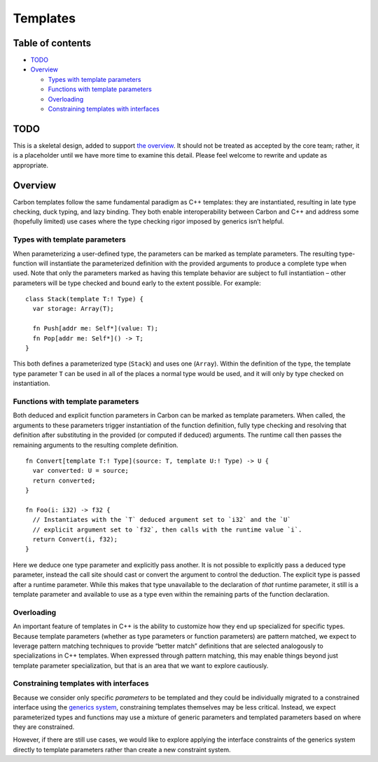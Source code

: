Templates
=========

.. raw:: html

   <!--
   Part of the Carbon Language project, under the Apache License v2.0 with LLVM
   Exceptions. See /LICENSE for license information.
   SPDX-License-Identifier: Apache-2.0 WITH LLVM-exception
   -->

.. raw:: html

   <!-- toc -->

Table of contents
-----------------

-  `TODO <#todo>`__
-  `Overview <#overview>`__

   -  `Types with template
      parameters <#types-with-template-parameters>`__
   -  `Functions with template
      parameters <#functions-with-template-parameters>`__
   -  `Overloading <#overloading>`__
   -  `Constraining templates with
      interfaces <#constraining-templates-with-interfaces>`__

.. raw:: html

   <!-- tocstop -->

TODO
----

This is a skeletal design, added to support `the
overview <README.md>`__. It should not be treated as accepted by the
core team; rather, it is a placeholder until we have more time to
examine this detail. Please feel welcome to rewrite and update as
appropriate.

Overview
--------

Carbon templates follow the same fundamental paradigm as C++ templates:
they are instantiated, resulting in late type checking, duck typing, and
lazy binding. They both enable interoperability between Carbon and C++
and address some (hopefully limited) use cases where the type checking
rigor imposed by generics isn’t helpful.

Types with template parameters
~~~~~~~~~~~~~~~~~~~~~~~~~~~~~~

When parameterizing a user-defined type, the parameters can be marked as
template parameters. The resulting type-function will instantiate the
parameterized definition with the provided arguments to produce a
complete type when used. Note that only the parameters marked as having
this template behavior are subject to full instantiation – other
parameters will be type checked and bound early to the extent possible.
For example:

::

   class Stack(template T:! Type) {
     var storage: Array(T);

     fn Push[addr me: Self*](value: T);
     fn Pop[addr me: Self*]() -> T;
   }

This both defines a parameterized type (``Stack``) and uses one
(``Array``). Within the definition of the type, the template type
parameter ``T`` can be used in all of the places a normal type would be
used, and it will only by type checked on instantiation.

Functions with template parameters
~~~~~~~~~~~~~~~~~~~~~~~~~~~~~~~~~~

Both deduced and explicit function parameters in Carbon can be marked as
template parameters. When called, the arguments to these parameters
trigger instantiation of the function definition, fully type checking
and resolving that definition after substituting in the provided (or
computed if deduced) arguments. The runtime call then passes the
remaining arguments to the resulting complete definition.

::

   fn Convert[template T:! Type](source: T, template U:! Type) -> U {
     var converted: U = source;
     return converted;
   }

   fn Foo(i: i32) -> f32 {
     // Instantiates with the `T` deduced argument set to `i32` and the `U`
     // explicit argument set to `f32`, then calls with the runtime value `i`.
     return Convert(i, f32);
   }

Here we deduce one type parameter and explicitly pass another. It is not
possible to explicitly pass a deduced type parameter, instead the call
site should cast or convert the argument to control the deduction. The
explicit type is passed after a runtime parameter. While this makes that
type unavailable to the declaration of *that* runtime parameter, it
still is a template parameter and available to use as a type even within
the remaining parts of the function declaration.

Overloading
~~~~~~~~~~~

An important feature of templates in C++ is the ability to customize how
they end up specialized for specific types. Because template parameters
(whether as type parameters or function parameters) are pattern matched,
we expect to leverage pattern matching techniques to provide “better
match” definitions that are selected analogously to specializations in
C++ templates. When expressed through pattern matching, this may enable
things beyond just template parameter specialization, but that is an
area that we want to explore cautiously.

Constraining templates with interfaces
~~~~~~~~~~~~~~~~~~~~~~~~~~~~~~~~~~~~~~

Because we consider only specific *parameters* to be templated and they
could be individually migrated to a constrained interface using the
`generics system <README.md#generics>`__, constraining templates
themselves may be less critical. Instead, we expect parameterized types
and functions may use a mixture of generic parameters and templated
parameters based on where they are constrained.

However, if there are still use cases, we would like to explore applying
the interface constraints of the generics system directly to template
parameters rather than create a new constraint system.
